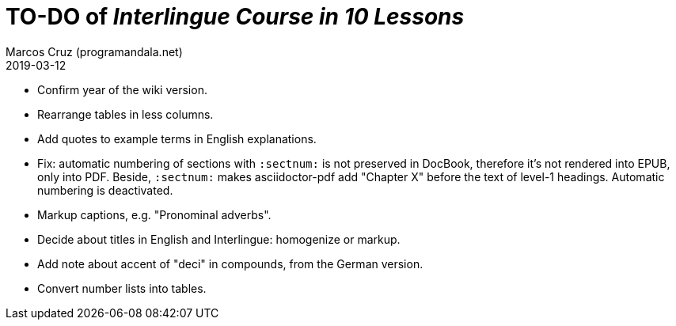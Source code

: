 = TO-DO of _Interlingue Course in 10 Lessons_
:author: Marcos Cruz (programandala.net)
:revdate: 2019-03-12

- Confirm year of the wiki version.
- Rearrange tables in less columns.
- Add quotes to example terms in English explanations.
- Fix: automatic numbering of sections with `:sectnum:` is not
  preserved in DocBook, therefore it's not rendered into EPUB, only
  into PDF. Beside, `:sectnum:` makes asciidoctor-pdf add "Chapter X"
  before the text of level-1 headings. Automatic numbering is
  deactivated.
- Markup captions, e.g. "Pronominal adverbs".
- Decide about titles in English and Interlingue: homogenize or
  markup.
- Add note about accent of "deci" in compounds, from the German
  version.
- Convert number lists into tables.
